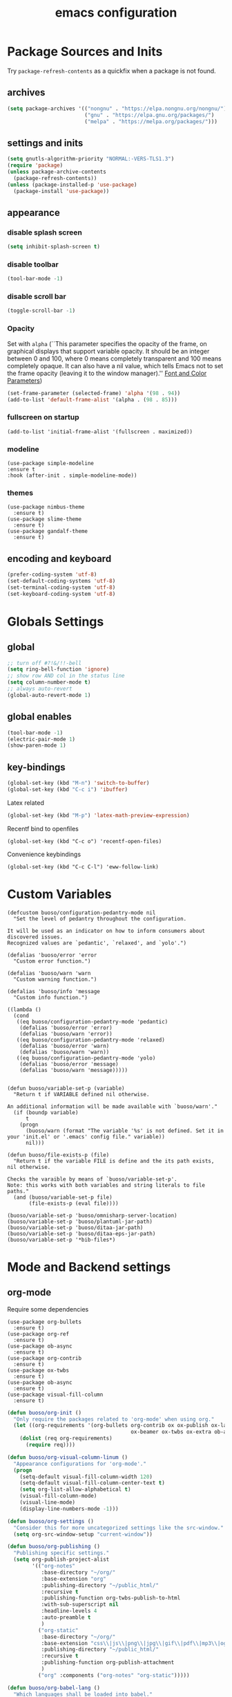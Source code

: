 #+EXPORT_FILE_NAME: emacs_config
#+TITLE: emacs configuration
#+startup: indent fold

* Package Sources and Inits
Try ~package-refresh-contents~ as a quickfix when a package is not found.
** archives
#+BEGIN_SRC emacs-lisp
  (setq package-archives '(("nongnu" . "https://elpa.nongnu.org/nongnu/")
                           ("gnu" . "https://elpa.gnu.org/packages/") 
                           ("melpa" . "https://melpa.org/packages/")))
#+END_SRC

** settings and inits
#+BEGIN_SRC emacs-lisp
    (setq gnutls-algorithm-priority "NORMAL:-VERS-TLS1.3")
    (require 'package)
    (unless package-archive-contents
      (package-refresh-contents))
    (unless (package-installed-p 'use-package)
      (package-install 'use-package))
#+END_SRC

** appearance
*** disable splash screen
#+BEGIN_SRC emacs-lisp
(setq inhibit-splash-screen t)
#+END_SRC

*** disable toolbar
#+BEGIN_SRC emacs-lisp
(tool-bar-mode -1)
#+END_SRC

*** disable scroll bar
#+BEGIN_SRC emacs-lisp
(toggle-scroll-bar -1)
#+END_SRC

*** Opacity
Set with ~alpha~ (``This parameter specifies the opacity of the frame,
on graphical displays that support variable opacity. It should be an
integer between 0 and 100, where 0 means completely transparent and
100 means completely opaque. It can also have a nil value, which tells
Emacs not to set the frame opacity (leaving it to the window
manager).'' [[https://www.gnu.org/software/emacs/manual/html_node/elisp/Font-and-Color-Parameters.html][Font and Color Parameters]]) 
#+begin_src emacs-lisp
  (set-frame-parameter (selected-frame) 'alpha '(98 . 94))
  (add-to-list 'default-frame-alist '(alpha . (98 . 85)))
#+end_src

*** fullscreen on startup
#+begin_src elisp
  (add-to-list 'initial-frame-alist '(fullscreen . maximized))
#+end_src

*** modeline
#+begin_src elisp
  (use-package simple-modeline
  :ensure t
  :hook (after-init . simple-modeline-mode))
#+end_src
*** themes
#+begin_src elisp
  (use-package nimbus-theme
    :ensure t)
  (use-package slime-theme
    :ensure t)
  (use-package gandalf-theme
    :ensure t)
#+end_src
** encoding and keyboard
#+BEGIN_SRC emacs-lisp
(prefer-coding-system 'utf-8)
(set-default-coding-systems 'utf-8)
(set-terminal-coding-system 'utf-8)
(set-keyboard-coding-system 'utf-8)
#+END_SRC


* Globals Settings

** global
#+BEGIN_SRC emacs-lisp
  ;; turn off #?!&/!!-bell
  (setq ring-bell-function 'ignore)
  ;; show row AND col in the status line
  (setq column-number-mode t)
  ;; always auto-revert
  (global-auto-revert-mode 1)
#+END_SRC

** global enables
#+BEGIN_SRC emacs-lisp
  (tool-bar-mode -1)
  (electric-pair-mode 1)
  (show-paren-mode 1)
#+END_SRC

** key-bindings
#+BEGIN_SRC emacs-lisp
  (global-set-key (kbd "M-n") 'switch-to-buffer)
  (global-set-key (kbd "C-c i") 'ibuffer)
#+END_SRC

Latex related
#+BEGIN_SRC emacs-lisp
  (global-set-key (kbd "M-p") 'latex-math-preview-expression)
#+END_SRC

Recentf bind to openfiles
#+begin_src elisp
  (global-set-key (kbd "C-c o") 'recentf-open-files)
#+end_src

Convenience keybindings
#+begin_src elisp
  (global-set-key (kbd "C-c C-l") 'eww-follow-link)
#+end_src


* Custom Variables
#+begin_src elisp
  (defcustom buoso/configuration-pedantry-mode nil
    "Set the level of pedantry throughout the configuration.

  It will be used as an indicator on how to inform consumers about discovered issues.
  Recognized values are `pedantic', `relaxed', and `yolo'.")

  (defalias 'buoso/error 'error
    "Custom error function.")

  (defalias 'buoso/warn 'warn
    "Custom warning function.")

  (defalias 'buoso/info 'message
    "Custom info function.")

  ((lambda ()
    (cond
     ((eq buoso/configuration-pedantry-mode 'pedantic)
      (defalias 'buoso/error 'error)
      (defalias 'buoso/warn 'error))
     ((eq buoso/configuration-pedantry-mode 'relaxed)
      (defalias 'buoso/error 'warn)
      (defalias 'buoso/warn 'warn))
     ((eq buoso/configuration-pedantry-mode 'yolo)
      (defalias 'buoso/error 'message)
      (defalias 'buoso/warn 'message)))))

#+end_src

#+begin_src elisp
  (defun buoso/variable-set-p (variable)
    "Return t if VARIABLE defined nil otherwise.

  An additional information will be made available with `buoso/warn'."
    (if (boundp variable)
        t
      (progn
        (buoso/warn (format "The variable '%s' is not defined. Set it in your 'init.el' or '.emacs' config file." variable))
        nil)))

  (defun buoso/file-exists-p (file)
    "Return t if the variable FILE is define and the its path exists, nil otherwise.

  Checks the varaible by means of `buoso/variable-set-p'.
  Note: this works with both variables and string literals to file paths."
    (and (buoso/variable-set-p file)
         (file-exists-p (eval file))))
#+end_src

#+begin_src elisp
  (buoso/variable-set-p 'buoso/omnisharp-server-location)
  (buoso/variable-set-p 'buoso/plantuml-jar-path)
  (buoso/variable-set-p 'buoso/ditaa-jar-path)
  (buoso/variable-set-p 'buoso/ditaa-eps-jar-path)
  (buoso/variable-set-p '*bib-files*)
#+end_src


* Mode and Backend settings
** org-mode
Require some dependencies
#+begin_src elisp
  (use-package org-bullets
    :ensure t)
  (use-package org-ref
    :ensure t)
  (use-package ob-async
    :ensure t)
  (use-package org-contrib
    :ensure t)
  (use-package ox-twbs
    :ensure t)
  (use-package ob-async
    :ensure t)
  (use-package visual-fill-column
    :ensure t)
#+end_src

#+BEGIN_SRC emacs-lisp
  (defun buoso/org-init ()
    "Only require the packages related to 'org-mode' when using org."
    (let ((org-requirements '(org-bullets org-contrib ox ox-publish ox-latex
                                          ox-beamer ox-twbs ox-extra ob-async)))
      (dolist (req org-requirements)
        (require req))))

  (defun buoso/org-visual-column-linum ()
    "Appearance configurations for 'org-mode'."
    (progn
      (setq-default visual-fill-column-width 120)
      (setq-default visual-fill-column-center-text t)
      (setq org-list-allow-alphabetical t)
      (visual-fill-column-mode)
      (visual-line-mode)
      (display-line-numbers-mode -1)))

  (defun buoso/org-settings ()
    "Consider this for more uncategorized settings like the src-window."
    (setq org-src-window-setup "current-window"))

  (defun buoso/org-publishing ()
    "Publishing specific settings."
    (setq org-publish-project-alist
          '(("org-notes"
             :base-directory "~/org/"
             :base-extension "org"
             :publishing-directory "~/public_html/"
             :recursive t
             :publishing-function org-twbs-publish-to-html
             :with-sub-superscript nil
             :headline-levels 4
             :auto-preamble t
             )
            ("org-static"
             :base-directory "~/org/"
             :base-extension "css\\|js\\|png\\|jpg\\|gif\\|pdf\\|mp3\\|ogg\\|swf"
             :publishing-directory "~/public_html/"
             :recursive t
             :publishing-function org-publish-attachment
             )
            ("org" :components ("org-notes" "org-static")))))

  (defun buoso/org-babel-lang ()
    "Which languages shall be loaded into babel."
    (org-babel-do-load-languages
     'org-babel-load-languages
     '((latex . t)
       (gnuplot . t)
       (python . t)
       (C . t)
       (lisp . t)
       (ditaa . t))))

  (defun buoso/eval-w/o-confirmation ()
    "Languages in the list don't require confirmation to be executed."
    (let ((confirmed-babel-langs (lambda (lang body)
                                   (not (or
                                         (string= lang "emacs-lisp")
                                         (string= lang "latex")
                                         (string= lang "elisp")
                                         (string= lang "lisp")
                                         (string= lang "gnuplot")
                                         (string= lang "python")
                                         (string= lang "dot")
                                         (string= lang "C++")
                                         (string= lang "ditaa"))))))
      (setq org-confirm-babel-evaluate confirmed-babel-langs)))


  (use-package org
    :init (buoso/org-init)
    :mode (("\\.org$" . org-mode))  
    :ensure t
    :hook
    (org-mode . org-bullets-mode)
    (org-mode . buoso/org-visual-column-linum)
    (org-mode . buoso/org-publishing)
    (org-mode . buoso/org-babel-lang)
    (org-mode . buoso/eval-w/o-confirmation)
    (org-mode . buoso/org-settings)
    :config
    (setq org-highest-priority ?A)
    (setq org-lowest-priority ?C)
    (setq org-default-priority ?A)
    (setq org-priority-faces '((?A . (:foreground "FF6670" :weight bold))
                               (?B . (:foreground "F8FF42"))
                               (?C . (:foreground "60FFFF"))))
    (setq org-latex-pdf-process (list "latexmk -shell-escape -bibtex -f -pdf %f"))
    (setq org-babel-lisp-eval-fn 'sly-eval)
    (setq org-todo-keywords
      '((sequence "TODO" "IN-PROGRESS" "WAITING" "DONE")))
    :bind
    (("C-c a" . 'org-agenda)
     ("C-c l" . 'org-store-link)
     ("C-c c" . 'org-capture)))
#+END_SRC

Add additional html-export that embeds images into the generated html.
Mostly copied from [[https://niklasfasching.de/posts/org-html-export-inline-images/]]
#+begin_src elisp
  (defun org-html-export-to-mhtml (async subtree visible body)
    (cl-letf (((symbol-function 'org-html--format-image) 'format-image-inline))
      (org-html-export-to-html nil subtree visible body)))

  (defun format-image-inline (source attributes info)
    (let* ((ext (file-name-extension source))
           (prefix (if (string= "svg" ext) "data:image/svg+xml;base64," "data:;base64,"))
           (data (with-temp-buffer (url-insert-file-contents source) (buffer-string)))
           (data-url (concat prefix (base64-encode-string data)))
           (attributes (org-combine-plists `(:src ,data-url) attributes)))
      (org-html-close-tag "img" (org-html--make-attribute-string attributes) info)))

  (org-export-define-derived-backend 'html-inline-images 'html
    :menu-entry '(?h "Export to HTML" ((?m "As MHTML file" org-html-export-to-mhtml))))

  (org-export-define-derived-backend 'html-inline-imgaes 'html
    :menu-entry '(?h "Export to HTML" ((?M "As MHTML file and open"
                                           (lambda (a s v b)
                                             (if a (org-html-export-to-mhtml t s v b)
                                               (org-open-file (org-html-export-to-mhtml nil s v b))))))))
#+end_src

** org-modern
This is just meant to fetch org-modern. The configuration is done in the ~:config~ section of [[*org-mode][org-mode]]
#+begin_src elisp
  (use-package org-modern
    :ensure t
    :after org
    :config
    (global-org-modern-mode))
#+end_src

** ivy
#+begin_src elisp
  (use-package ivy
    :ensure t)
  (use-package ivy-bibtex
    :ensure t)
#+end_src
** org-ref
Configuration copied from [[https://github.com/jkitchin/org-ref][jkitchin/org-ref]]. Append bib files to the *bib-files* list.
#+BEGIN_SRC emacs-lisp
  ;; Add bib-files to the bibtex-completion list if they can be found
  (use-package org-ref
    :ensure t
    :after org
    :init
    (require 'org-ref-ivy)
    :config
    (when (and (buoso/variable-set-p '*bib-files*)
               (not (null *bib-files*)))
      (dolist (file *bib-files*)
        (if (and (file-exists-p file) (not (member file bibtex-completion-bibliography)))
            (push file bibtex-completion-bibliography))))
    (if bibtex-completion-bibliography
        (progn
          (setq org-ref-insert-link-function 'org-ref-insert-link-hydra/body
                org-ref-insert-cite-function 'org-ref-cite-insert-ivy
                org-ref-insert-label-function 'org-ref-insert-label-link
                org-ref-insert-ref-function 'org-ref-insert-ref-link
                org-ref-cite-onclick-function (lambda (_) (org-ref-citation-hydra/body)))
          (define-key org-mode-map (kbd "C-c ]") 'org-ref-insert-link)
          (define-key org-mode-map (kbd "s-[") 'org-ref-insert-link-hydra/body))))
#+END_SRC

** org-roam
On windows [[https://www.msys2.org/][~MSYS~]] is the easiest way to get ~gcc~ which is needed to compile the database for [[https://www.orgroam.com/][org-roam]].

This configuration makes use of an environment variable pointing to the root directory of org-roam, called ~ORGROAM~. Make sure to export this pointing to whatever directory should be used for it. If not using org-roam, setting ~ensure~ to ~nil~ in the following use-package sexp should do the trick.

For some of the config here - especially the journaling part, see the excellent content on the [[https://systemcrafters.net/build-a-second-brain-in-emacs/keep-a-journal/][system crafters website]].
For the respective domain specific part of this config, the ~org-roam-dailies-directory~ can be set to a custom value. Its default is ~"daily"~ . Daily files will end up here. It is relative to the ~org-roam-directory~, i.e., something like this will determine the location of the dailies: ~(expand-file-name org-roam-dailies-directory org-roam-directory)~
#+begin_src elisp
  (defun buoso/get-org-roam-dir ()
    (let ((dir (getenv "ORGROAM")))
      (if (eq nil dir)
          (buoso/error "No environment variable 'ORGROAM' was found. Set one and start again.")
        (expand-file-name dir))))

  (use-package org-roam
    :ensure t
    :custom
    (org-roam-directory (file-truename (buoso/get-org-roam-dir)))
    :bind (("C-c n l" . org-roam-buffer-toggle)
           ("C-c n f" . org-roam-node-find)
           ("C-c n g" . org-roam-graph)
           ("C-c n i" . org-roam-node-insert)
           ("C-c n c" . org-roam-capture))
    :bind-keymap
    ("C-c n d" . org-roam-dailies-map)
    :config
    (require 'org-roam-dailies)
    (org-roam-db-autosync-mode)
    (setq org-roam-database-connector 'emacsql-sqlite))
  (use-package org-roam-ui
    :ensure t
    :after org-roam)
#+end_src

*** org-roam-bibtex
#+begin_src elisp
  ;; Do not call this outside of the `org-roam-bibtex' use-package section as it depends on this package.
  ;; From the doc of `orb-open-attached-file': CITEKEY must be a list for compatibility with `bibtex-completion'
  (defun buoso/orb-open-attached-file-wrapper ()
    "Only works in org-roam files wiht a 'ROAM_REFS' section containig a citekey that `orb-get-node-citekey' can grab.
  If there is no file attached, do so with `orb-note-actions'."
    (interactive)
    (orb-open-attached-file (list (orb-get-node-citekey))))
#+end_src

#+begin_src elisp
  (use-package org-roam-bibtex
    :ensure t
    :after org-roam
    :bind (("C-c b a" . orb-note-actions)
           ("C-c b i" . orb-insert-link)
           ("C-c b o" . buoso/orb-open-attached-file-wrapper))
    :config
    (require 'org-ref))
#+end_src

** org-ql
For this configuration it makes sense to set the directory of /org-ql/ (~org-directory~) to the default /org-roam/ directory (~org-roam-directory~) as this is the standard query directory. Consequently, it should only be initialized _after_ org-roam.
#+begin_src elisp
  (use-package org-ql
    :after org-roam
    :ensure t
    :custom
    (org-directory (file-truename (buoso/get-org-roam-dir))))
#+end_src

** elpy
#+begin_src elisp
  (use-package elpy
      :ensure t
      :init
      (elpy-enable))
#+end_src
** eglot
#+begin_src elisp
  (use-package eglot
    :ensure t
    :config
    (if (buoso/file-exists-p 'buoso/omnisharp-server-location)
      (progn
        (add-to-list 'eglot-server-programs
                     `(csharp-mode . (,buoso/omnisharp-server-location "-lsp" "-stdio")))
        (setq eglot-connect-timeout 3000))
    (buoso/error "Omnisharp file not found!")))
#+end_src

** corfu
#+begin_src elisp
  (use-package corfu
    :ensure t
    ;; Optional customizations
    :custom
    (corfu-cycle t)                ;; Enable cycling for `corfu-next/previous'
    (corfu-auto t)                 ;; Enable auto completion
    (corfu-auto-prefix 2)
    :init
    (global-corfu-mode)
    (corfu-history-mode))

  (use-package corfu-terminal
    :ensure t)
#+end_src

** vertico
#+begin_src elisp
  (use-package vertico
    :ensure t
    :init
    (vertico-mode)

    ;; Different scroll margin
    (setq vertico-scroll-margin 0)

    ;; Show more candidates
    (setq vertico-count 35)

    ;; Grow and shrink the Vertico minibuffer
    (setq vertico-resize t)

    ;; Optionally enable cycling for `vertico-next' and `vertico-previous'.
    (setq vertico-cycle t))
#+end_src

*** vertico-posframe
#+begin_src elisp
  (use-package vertico-posframe
    :after vertico
    :ensure t
    :config
    (vertico-posframe-mode 1))
#+end_src

** marginalia
#+begin_src elisp
  (use-package marginalia
    :ensure t
    :init
    (marginalia-mode 1))
#+end_src

** orderless
#+begin_src elisp
  (use-package orderless
  :ensure t
  :init
  (setq completion-styles '(orderless basic)
        completion-category-defaults nil
        completion-category-overrides '((file (styles . (partial-completion))))))
#+end_src

** projectile
#+begin_src emacs-lisp
  (use-package projectile
    :ensure t
    :bind
    (("C-c p p" . 'projectile-switch-project))
    :config
    (setq projectile-indexing-method 'hybrid)
    (projectile-global-mode))
  (use-package ibuffer-projectile
    :ensure t)
#+end_src

** magit
#+begin_src elisp
  (use-package magit
    :ensure t)
#+end_src

** sly
#+begin_src elisp
  (use-package sly
    :ensure t)
#+end_src

** cider
#+begin_src elisp
  (use-package cider
    :ensure t)
#+end_src
** ibuffer
#+begin_src emacs-lisp
  (add-hook 'ibuffer-hook
      (lambda ()
        (ibuffer-projectile-set-filter-groups)
        (unless (eq ibuffer-sorting-mode 'alphabetic)
          (ibuffer-do-sort-by-alphabetic))))
#+end_src

** icons
#+begin_src elisp
  (use-package all-the-icons
    :ensure t)
  (use-package all-the-icons-dired
    :ensure t)
  (use-package all-the-icons-ibuffer
    :ensure t)
#+end_src
#+begin_src emacs-lisp
  (unless (find-font (font-spec :name "all-the-icons"))
    (all-the-icons-install-fonts t))
  (setq all-the-icons-scale-factor 1)
  (all-the-icons-ibuffer-mode 1)
#+end_src

** flycheck
#+begin_src emacs-lisp
  (use-package flycheck
    :ensure t)
#+end_src

** dired
#+BEGIN_SRC emacs-lisp
  (add-hook 'dired-mode-hook
            (lambda ()
              (dired-hide-details-mode)))
  (add-hook 'dired-mode-hook 'all-the-icons-dired-mode)
#+END_SRC

** ispell
#+begin_src elisp
  (when (executable-find "hunspell")
    (setq ispell-program-name "hunspell"))
#+end_src

** ace-window & move window
#+BEGIN_SRC emacs-lisp
  (use-package ace-window
    :ensure t
    :bind
    (("M-o" . 'ace-window)
     ("s-j" . 'windmove-left)
     ("s-;" . 'windmove-right)))
#+END_SRC

** raibow delimiters
#+begin_src emacs-lisp
  (use-package rainbow-delimiters
    :ensure t
    :config
    (add-hook 'lisp-mode-hook '(lambda ()
                                 (rainbow-delimiters-mode)
                                 (prettify-symbols-mode)
                                 (display-line-numbers-mode)))
    (add-hook 'emacs-lisp-mode-hook #'rainbow-delimiters-mode))
#+end_src

** recentf
From [[https://www.youtube.com/watch?v=51eSeqcaikM]]
History of recent files
#+begin_src elisp
  (recentf-mode 1)
#+end_src

** savehist
Minibuffer history
#+begin_src elisp
  (setq history-length 10)
  (savehist-mode 1)
#+end_src

** saveplace
Jump back to where the cursor was before closing a file or emacs.
Adds lag when opening a file.
#+begin_src elisp
  (save-place-mode 1)
#+end_src

** COMMENT highlight symbol
#+begin_src elisp
  (global-set-key [(control f3)] 'highlight-symbol)
  (global-set-key [f3] 'highlight-symbol-next)
  (global-set-key [(shift f3)] 'highlight-symbol-prev)
  (global-set-key [(meta f3)] 'highlight-symbol-query-replace)
#+end_src

** origami
Show/hide text regions.
#+begin_src elisp
  (use-package origami
    :ensure t
    :bind
    (:map origami-mode-map
          ("C-c C-z" . 'origami-recursively-toggle-node)))
#+end_src

** org-present
#+begin_src elisp
  (defun buoso/org-present-mode-hook ()
    "Setup org-present-mode."
    (org-display-inline-images))

  (defun buoso/org-present-mode-hook-quit ()
    "Revert settings from buoso/org-present-mode-hook when leaving org-present-mode."
    (org-remove-inline-images))

  (use-package org-present
    :ensure t
    :hook ((org-present-mode . buoso/org-present-mode-hook)
           (org-present-mode-quit . buoso/org-present-mode-hook-quit)))
#+end_src

** plantuml
#+begin_src elisp
  (use-package plantuml-mode
    :ensure t
    :config
    (when (buoso/file-exists-p 'buoso/plantuml-jar-path)
      (setq plantuml-jar-path buoso/plantuml-jar-path)
      (setq org-plantuml-jar-path buoso/plantuml-jar-path))
    (setq plantuml-default-exec-mode 'jar)
    (add-to-list 'auto-mode-alist '("\\.puml\\'" . plantuml-mode)))
#+end_src

** ditaa
Set the path to the ditaa executable.
#+begin_src elisp
  (when (buoso/file-exists-p 'buoso/ditaa-jar-path)
    (setq org-ditaa-jar-path buoso/ditaa-jar-path))

  (when (buoso/file-exists-p 'buoso/ditaa-eps-jar-path)
    (setq org-ditaa-eps-jar-path buoso/ditaa-eps-jar-path))
#+end_src

** elfeed
#+begin_src elisp
    (use-package elfeed
      :ensure t
      :config
      (setq url-queue-timeout 30)
      (setq elfeed-feeds
            '(("https://www.scientificamerican.com/platform/syndication/rss/" scientificamerican)
              ;; ("https://www.nature.com/nature.rss" nature)
              ("https://www.nature.com/natcomputsci.rss" naturecomputation)
              ("https://www.nature.com/nphys.rss" naturephysics)
              ("https://www.nature.com/nphoton.rss" naturephoton)
              ("https://www.nature.com/nnano.rss" naturenano)
              ("https://onlinelibrary.wiley.com/feed/13652818/most-recent" microscopyjournal)
              ("https://herbsutter.com/feed/" herbsutter)
              ("https://sachachua.com/blog/category/emacs/feed/" emacsnews))))
#+end_src

** vundo
#+begin_src elisp
  (use-package vundo
    :ensure t)
#+end_src


* Languages
** C/C++
#+begin_src elisp
  (require 'cc-mode)
  (define-key c-mode-base-map (kbd "<f5>") 'compile)
  (define-key c-mode-base-map (kbd "<f6>") 'recompile)
  (add-hook 'c-mode-hook 'origami-mode)
  (add-hook 'c++-mode-hook 'origami-mode)
  (add-hook 'c++-mode-hook 'display-line-numbers-mode)
#+end_src

** common lisp
Check if the ~inferior-lisp-program~ variable is set. If not, try to default it to ~sbcl~
#+begin_src elisp
  (when (not (boundp 'inferior-lisp-program))
    (let ((sbcl (executable-find "sbcl")))
      (if sbcl
          (setq inferior-lisp-program sbcl)
        (buoso/error "No lisp compiler identified. Try install sbcl and check if it is in PATH."))))
#+end_src

** clojure
#+begin_src elisp
  (use-package clojure-mode
    :ensure t)
  (use-package clojure-mode-extra-font-locking
    :ensure t)
            
#+end_src
** C#
#+begin_src elisp
  (use-package csharp-mode
    :ensure t)
#+end_src
** latex
#+BEGIN_SRC emacs-lisp
  (use-package latex-math-preview
    :ensure t)
  (add-hook 'TeX-after-TeX-LaTeX-command-finished-hook
  #'TeX-revert-document-buffer)
  (add-to-list 'org-latex-classes
               '("beamer"
                 "\\documentclass\[presentation\]\{beamer\}"
                 ("\\section\{%s\}" . "\\section*\{%s\}")
                 ("\\subsection\{%s\}" . "\\subsection*\{%s\}")
                 ("\\subsubsection\{%s\}" . "\\subsubsection*\{%s\}")))


  ;; for export purposes
  (add-hook 'LaTeX-mode-hook 'turn-on-reftex)


#+END_SRC

Remove the headline while exporting the content in the respective
subtree using the *ignore* tag.
#+BEGIN_SRC  emacs-lisp
  (ox-extras-activate '(ignore-headlines))
#+END_SRC

** pdf
#+begin_src elisp
  (use-package pdf-tools
    :ensure t
    ;; :hook
    ;; (pdf-view-mode . pdf-tools-enable-minor-modes)
    :config
    (add-hook 'pdf-view-mode-hook '(lambda () (pdf-tools-enable-minor-modes)))
    (add-to-list 'auto-mode-alist '("\\.pdf\\'" . pdf-view-mode)))
#+end_src

** cmake
#+begin_src elisp
  (use-package cmake-ide
    :ensure t)

  (use-package cmake-mode
    :ensure t)

#+end_src
** yaml
See [[https://melpa.org/#/yaml-mode]]
#+begin_src emacs-lisp
  (use-package yaml-mode
    :ensure t
    :init (add-to-list 'auto-mode-alist '("\\.yml\\'" . yaml-mode)))

#+end_src
** json
#+begin_src elisp
  (use-package json-mode
    :ensure t)
  (use-package json-reformat
    :ensure t)
#+end_src
** COMMENT python
Elpy is installed in the previous section. There should be no more effort needed to enable python completion.
#+begin_src emacs-lisp
  ;; (use-package elpy
  ;;   :ensure t
  ;;   :init
  ;;   (elpy-enable)
  ;;   (add-to-list 'process-coding-system-alist '("python" . (utf-8 . utf-8)))
  ;;   (setq elpy-rpc-python-command "python3")
  ;;   :hook
  ;;   (python-mode . 'origami-mode))
#+end_src

** makdown
From:
- [[https://jblevins.org/projects/markdown-mode/]]

#+begin_src elisp
  (use-package markdown-mode
    :ensure t
    :commands (markdown-mode gfm-mode)
    :mode (("README\\.md\\'" . gfm-mode)
           ("\\.md\\'" . markdown-mode)
           ("\\.markdown\\'" . markdown-mode))
    :init (setq markdown-command "multimarkdown"))
#+end_src

** docker
#+begin_src elisp
  (use-package dockerfile-mode
    :ensure t
    :init
    (add-to-list 'auto-mode-alist '("Dockerfile\\'" . dockerfile-mode)))
#+end_src

** gnuplot
#+begin_src elisp
  (use-package gnuplot
    :ensure t)
  (use-package gnuplot-mode
    :ensure t)
#+end_src
* User functions
*Attention* when using interactive: the first character in the string
 for the interactive function determines the type of the value
 assigned to the argument provided. Multiple arguments in the
 top-level function must be seperated by "\n" characters.

** time-string conversions
#+BEGIN_SRC emacs-lisp
  (defun revert (l)
    "reverts a list"
    (cond
     ((null l) '())
     (t (append (revert (cdr l)) (list (car l))))))
  
  (defun time-to-list (s)
    "generates a list of numbers from :-separetd time string"
    (mapcar 'string-to-number (split-string s ":")))
  
  (defun multiply-lists (l mult acc)
    "multiplies each element of the lists and returns the sum of multiplied tuples"
    (cond
     ((null l) acc)
     (t (multiply-lists (cdr l) (cdr mult) (+ acc (* (car l) (car mult)))))))
  
  (defun make-seconds (s)
    "computes seconds form dd:hh:mm:ss time string" 
    (multiply-lists (revert (time-to-list s)) '(1 60 3600 86400) 0))
  
  (defun seconds-to-time-precise (s)
    "generate time in hh:mm:ss format from seconds"
    (let ((hr (mod s 3600)))
      (let ((mr (mod hr 60)))
        (concat
         (number-to-string (/ (- s hr) 3600))
         ":"
         (number-to-string (/ (- hr mr) 60))
         ":"
         (number-to-string mr)))))
  
  
  (defun minutes-to-time (s)
    "comma-separated minute-value to time mm:ss"
    (let ((f (floor s)))
      (concat
       (number-to-string f)
       ":"
       (number-to-string (round (* (- s f) 60))))))  
#+END_SRC

** Helpers
#+BEGIN_SRC emacs-lisp
  (defun psi-to-kgcm2 (psi)
    "pressure in psi to kg/cm²"
    (* 0.070307 psi))

  (defun psi-to-gcm2 (psi)
    "pressure in psi to g/cm²"
    (* (psi-to-kgcm2 psi) 1000))

  (defun rpm-to-ms (r rpm)
    "get speed in m/s from disk radius and rpm"
    (let ((u (* 2 pi r))
          (rps (/ rpm 60.0)))
      (* u rps)))

  (defun ms-to-rpm (r ms)
    "get rpm from disk radius and speed in m/s"
    (let ((u (* 2 pi r)))
      (let ((rps (/ ms u)))
        (* rps 60.0))))


  (defun round-to (n d)
    "round the number n to d specified decimals"
    (/ (fround (* (expt 10 d) n)) (expt 10 d)))

  (defun make-link (l)
    (cond
     ((< (length l) 3) (get-link l))
     ((not (equal (substring l 0 3) "[[*")) (get-link l))
     (t l)))

  (defun make-link-append-front (a l)
    (let ((to-link (concat a " " l)))
      (cond
       ((< (length l) 3)
        (get-link to-link))
       ((not (equal (substring l 0 3) "[[*")) 
        (get-link to-link))
       (t l))))

  (defun get-link (l)
    (concat "[[*" l "][" l "]]"))

  (defun a-to-nm (a)
    "convert Å to nm"
    (/ a 10.0))


  (defun nm-to-a (nm)
    "convert nm to Å"
    (* nm 10.0))
#+END_SRC

** Shortcuts
#+BEGIN_SRC emacs-lisp
  (defun inline-src-elisp (ex re)
    "With arguments EX for :exports and RE for :results generate base for src_elisp."

    (interactive "s:exports:\ns:results:")
    (let ((insertion (concat "src_elisp[:exports "
                       ex
                       " :results "
                       re
                       "]{}")))
      (insert insertion))
    (backward-char))
#+END_SRC

** Funciton Bindings
#+BEGIN_SRC emacs-lisp
  (fset 'to-num 'string-to-number)
  (global-set-key (kbd "M-s M-e") 'inline-src-elisp)
#+END_SRC






